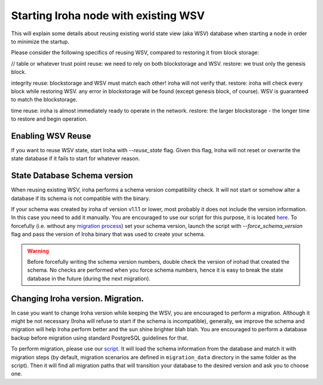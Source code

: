 Starting Iroha node with existing WSV
=====================================
This will explain some details about reusing existing world state view (aka WSV) database when starting a node in order to minimize the startup.

Please consider the following specifics of reusing WSV, compared to restoring it from block storage:

// table or whatever
trust point
reuse: we need to rely on both blockstorage and WSV.
restore: we trust only the genesis block.

integrity
reuse: blockstorage and WSV must match each other! iroha will not verify that.
restore: iroha will check every block while restoring WSV. any error in blockstorage will be found (except genesis block, of course). WSV is guaranteed to match the blockstorage.

time
reuse: iroha is almost immediately ready to operate in the network.
restore: the larger blockstorage - the longer time to restore and begin operation.



Enabling WSV Reuse
^^^^^^^^^^^^^^^^^^

If you want to reuse WSV state, start Iroha with `--reuse_state` flag.
Given this flag, Iroha will not reset or overwrite the state database if it fails to start for whatever reason.

State Database Schema version
^^^^^^^^^^^^^^^^^^^^^^^^^^^^^

When reusing existing WSV, iroha performs a schema version compatibility check.
It will not start or somehow alter a database if its schema is not compatible with the binary.

If your schema was created by iroha of version v1.1.1 or lower, most probably it does not include the version information.
In this case you need to add it manually.
You are encouraged to use our script for this purpose, it is located `here <https://github.com/hyperledger/iroha-state-migration-tool/blob/master/state_migration.py>`__.
To forcefully (i.e. without any `migration process <#changing-iroha-version-migration>`__) set your schema version, launch the script with `--force_schema_version` flag and pass the version of Iroha binary that was used to create your schema.

.. warning::
  Before forcefully writing the schema version numbers, double check the version of irohad that created the schema.
  No checks are performed when you force schema numbers, hence it is easy to break the state database in the future (during the next migration).

Changing Iroha version. Migration.
^^^^^^^^^^^^^^^^^^^^^^^^^^^^^^^^^^
In case you want to change Iroha version while keeping the WSV, you are encouraged to perform a migration.
Although it might be not necessary (Iroha will refuse to start if the schema is incompatible), generally, we improve the schema and migration will help Iroha perform better and the sun shine brighter blah blah.
You are encouraged to perform a database backup before migration using standard PostgreSQL guidelines for that.

To perform migration, please use our `script <https://github.com/hyperledger/iroha-state-migration-tool/blob/master/state_migration.py>`__.
It will load the schema information from the database and match it with migration steps (by default, migration scenarios are defined in ``migration_data`` directory in the same folder as the script).
Then it will find all migration paths that will transition your database to the desired version and ask you to choose one.
